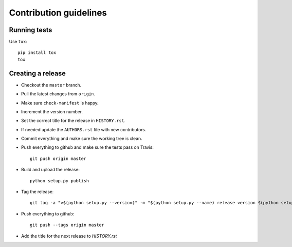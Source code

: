 =======================
Contribution guidelines
=======================


Running tests
=============

Use ``tox``::

   pip install tox
   tox


Creating a release
==================

* Checkout the ``master`` branch.
* Pull the latest changes from ``origin``.
* Make sure ``check-manifest`` is happy.
* Increment the version number.
* Set the correct title for the release in ``HISTORY.rst``.
* If needed update the ``AUTHORS.rst`` file with new contributors.
* Commit everything and make sure the working tree is clean.
* Push everything to github and make sure the tests pass on Travis::

     git push origin master

* Build and upload the release::

     python setup.py publish

* Tag the release::

     git tag -a "v$(python setup.py --version)" -m "$(python setup.py --name) release version $(python setup.py --version)"

* Push everything to github::

     git push --tags origin master

* Add the title for the next release to `HISTORY.rst`
